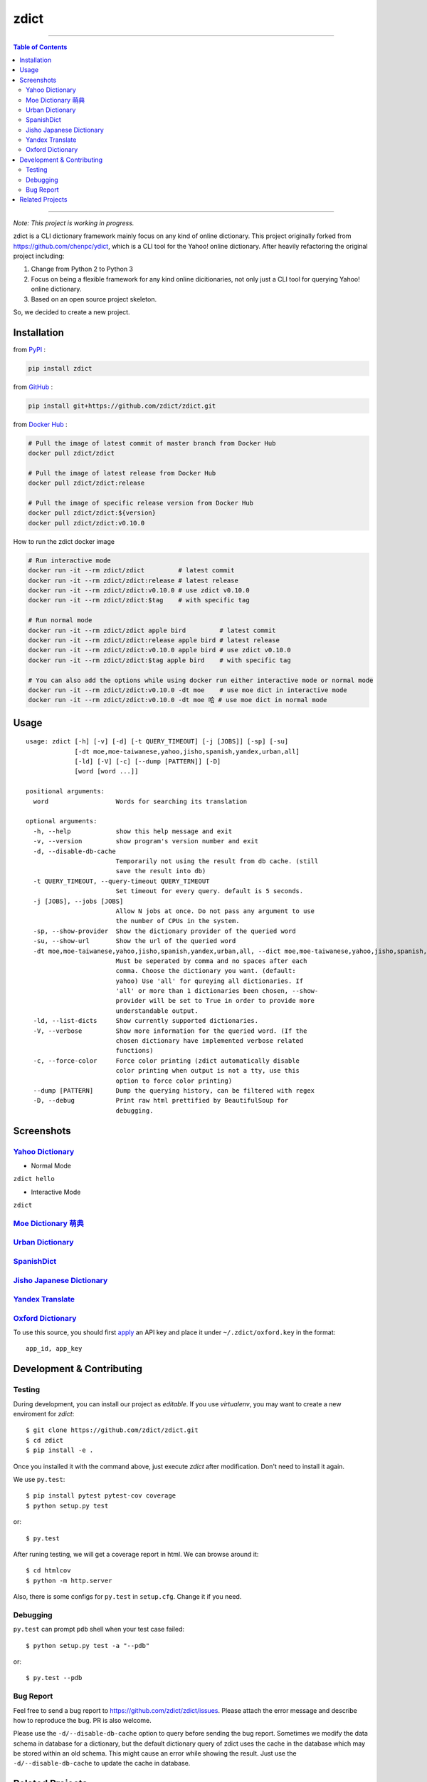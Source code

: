 ========================================
zdict
========================================

|issues| |travis| |coveralls|

|license|

|gitter|


----

.. contents:: Table of Contents

----


*Note: This project is working in progress.*

zdict is a CLI dictionary framework mainly focus on any kind of online dictionary.
This project originally forked from https://github.com/chenpc/ydict, which is a CLI tool for the Yahoo! online dictionary.
After heavily refactoring the original project including:

1. Change from Python 2 to Python 3
2. Focus on being a flexible framework for any kind online dicitionaries, not only just a CLI tool for querying Yahoo! online dictionary.
3. Based on an open source project skeleton.

So, we decided to create a new project.


Installation
------------------------------

from `PyPI <https://pypi.org/project/zdict/>`_ :

.. code-block:: sh

    pip install zdict


from `GitHub <https://github.com/zdict/zdict.git>`_ :

.. code-block:: sh

    pip install git+https://github.com/zdict/zdict.git


from `Docker Hub <https://hub.docker.com/r/zdict/zdict/>`_ :

.. code-block:: sh

    # Pull the image of latest commit of master branch from Docker Hub
    docker pull zdict/zdict

    # Pull the image of latest release from Docker Hub
    docker pull zdict/zdict:release

    # Pull the image of specific release version from Docker Hub
    docker pull zdict/zdict:${version}
    docker pull zdict/zdict:v0.10.0


How to run the zdict docker image

.. code-block:: sh

    # Run interactive mode
    docker run -it --rm zdict/zdict         # latest commit
    docker run -it --rm zdict/zdict:release # latest release
    docker run -it --rm zdict/zdict:v0.10.0 # use zdict v0.10.0
    docker run -it --rm zdict/zdict:$tag    # with specific tag

    # Run normal mode
    docker run -it --rm zdict/zdict apple bird         # latest commit
    docker run -it --rm zdict/zdict:release apple bird # latest release
    docker run -it --rm zdict/zdict:v0.10.0 apple bird # use zdict v0.10.0
    docker run -it --rm zdict/zdict:$tag apple bird    # with specific tag

    # You can also add the options while using docker run either interactive mode or normal mode
    docker run -it --rm zdict/zdict:v0.10.0 -dt moe    # use moe dict in interactive mode
    docker run -it --rm zdict/zdict:v0.10.0 -dt moe 哈 # use moe dict in normal mode

Usage
------------------------------

::

    usage: zdict [-h] [-v] [-d] [-t QUERY_TIMEOUT] [-j [JOBS]] [-sp] [-su]
                 [-dt moe,moe-taiwanese,yahoo,jisho,spanish,yandex,urban,all]
                 [-ld] [-V] [-c] [--dump [PATTERN]] [-D]
                 [word [word ...]]

    positional arguments:
      word                  Words for searching its translation

    optional arguments:
      -h, --help            show this help message and exit
      -v, --version         show program's version number and exit
      -d, --disable-db-cache
                            Temporarily not using the result from db cache. (still
                            save the result into db)
      -t QUERY_TIMEOUT, --query-timeout QUERY_TIMEOUT
                            Set timeout for every query. default is 5 seconds.
      -j [JOBS], --jobs [JOBS]
                            Allow N jobs at once. Do not pass any argument to use
                            the number of CPUs in the system.
      -sp, --show-provider  Show the dictionary provider of the queried word
      -su, --show-url       Show the url of the queried word
      -dt moe,moe-taiwanese,yahoo,jisho,spanish,yandex,urban,all, --dict moe,moe-taiwanese,yahoo,jisho,spanish,yandex,urban,all
                            Must be seperated by comma and no spaces after each
                            comma. Choose the dictionary you want. (default:
                            yahoo) Use 'all' for qureying all dictionaries. If
                            'all' or more than 1 dictionaries been chosen, --show-
                            provider will be set to True in order to provide more
                            understandable output.
      -ld, --list-dicts     Show currently supported dictionaries.
      -V, --verbose         Show more information for the queried word. (If the
                            chosen dictionary have implemented verbose related
                            functions)
      -c, --force-color     Force color printing (zdict automatically disable
                            color printing when output is not a tty, use this
                            option to force color printing)
      --dump [PATTERN]      Dump the querying history, can be filtered with regex
      -D, --debug           Print raw html prettified by BeautifulSoup for
                            debugging.


Screenshots
------------------------------

`Yahoo Dictionary <http://tw.dictionary.search.yahoo.com/>`_
^^^^^^^^^^^^^^^^^^^^^^^^^^^^^^^^^^^^^^^^^^^^^^^^^^^^^^^^^^^^^

* Normal Mode

``zdict hello``

.. image:: http://i.imgur.com/iFTysUz.png


* Interactive Mode

``zdict``

.. image:: http://i.imgur.com/NtbWXKH.png


`Moe Dictionary 萌典 <https://www.moedict.tw>`_
^^^^^^^^^^^^^^^^^^^^^^^^^^^^^^^^^^^^^^^^^^^^^^^^

.. image:: http://i.imgur.com/FZD4HBS.png

.. image:: http://i.imgur.com/tF2S98h.png


`Urban Dictionary <http://www.urbandictionary.com/>`_
^^^^^^^^^^^^^^^^^^^^^^^^^^^^^^^^^^^^^^^^^^^^^^^^^^^^^^

.. image:: http://i.imgur.com/KndSJqz.png

.. image:: http://i.imgur.com/nh62wi1.png


`SpanishDict <http://www.spanishdict.com/>`_
^^^^^^^^^^^^^^^^^^^^^^^^^^^^^^^^^^^^^^^^^^^^^^^^^^^^^^

.. image:: http://i.imgur.com/Ld2QVvP.png

.. image:: http://i.imgur.com/HJ9h5JO.png


`Jisho Japanese Dictionary <http://jisho.org/>`_
^^^^^^^^^^^^^^^^^^^^^^^^^^^^^^^^^^^^^^^^^^^^^^^^

.. image:: http://i.imgur.com/63n3qmH.png

.. image:: http://i.imgur.com/UMP8k4e.png


`Yandex Translate <https://translate.yandex.com/>`_
^^^^^^^^^^^^^^^^^^^^^^^^^^^^^^^^^^^^^^^^^^^^^^^^^^^

.. image:: https://user-images.githubusercontent.com/2716047/29741879-ca1a3826-8a3a-11e7-9701-4a7e9a15971a.png


`Oxford Dictionary <https://en.oxforddictionaries.com/>`_
^^^^^^^^^^^^^^^^^^^^^^^^^^^^^^^^^^^^^^^^^^^^^^^^^^^^^^^^^

.. image:: http://i.imgur.com/VkPEfKh.png

To use this source, you should first `apply <https://developer.oxforddictionaries.com/>`_ an API key and place it under ``~/.zdict/oxford.key`` in the format::

    app_id, app_key


Development & Contributing
---------------------------

Testing
^^^^^^^^

During development, you can install our project as *editable*.
If you use `virtualenv`, you may want to create a new enviroment for `zdict`::

    $ git clone https://github.com/zdict/zdict.git
    $ cd zdict
    $ pip install -e .

Once you installed it with the command above,
just execute `zdict` after modification.
Don't need to install it again.

We use ``py.test``::

    $ pip install pytest pytest-cov coverage
    $ python setup.py test

or::

    $ py.test

After runing testing, we will get a coverage report in html.
We can browse around it::

    $ cd htmlcov
    $ python -m http.server

Also, there is some configs for ``py.test`` in ``setup.cfg``.
Change it if you need.


Debugging
^^^^^^^^^^

``py.test`` can prompt ``pdb`` shell when your test case failed::

    $ python setup.py test -a "--pdb"

or::

    $ py.test --pdb


Bug Report
^^^^^^^^^^^

Feel free to send a bug report to https://github.com/zdict/zdict/issues.
Please attach the error message and describe how to reproduce the bug.
PR is also welcome.

Please use the ``-d/--disable-db-cache`` option to query before sending the bug report.
Sometimes we modify the data schema in database for a dictionary,
but the default dictionary query of zdict uses the cache in the database which may be stored within an old schema.
This might cause an error while showing the result.
Just use the ``-d/--disable-db-cache`` to update the cache in database.


Related Projects
------------------------------

* `zdict.vim <https://github.com/zdict/zdict.vim>`_
    * A vim plugin integrates with zdict.
* `zdict.sh <https://github.com/zdict/zdict.sh>`_
    * A collection of shell completion scripts for zdict.


.. |issues| image:: https://img.shields.io/github/issues/zdict/zdict.svg
   :target: https://github.com/zdict/zdict/issues

.. |travis| image:: https://img.shields.io/travis/zdict/zdict.svg
   :target: https://travis-ci.org/zdict/zdict

.. |license| image:: https://img.shields.io/github/license/zdict/zdict.svg
   :target: https://github.com/zdict/zdict/blob/master/LICENSE.md

.. |gitter| image:: https://badges.gitter.im/Join%20Chat.svg
   :alt: Join the chat at https://gitter.im/zdict/zdict
   :target: https://gitter.im/zdict/zdict

.. |coveralls| image:: https://coveralls.io/repos/zdict/zdict/badge.svg
   :target: https://coveralls.io/github/zdict/zdict
